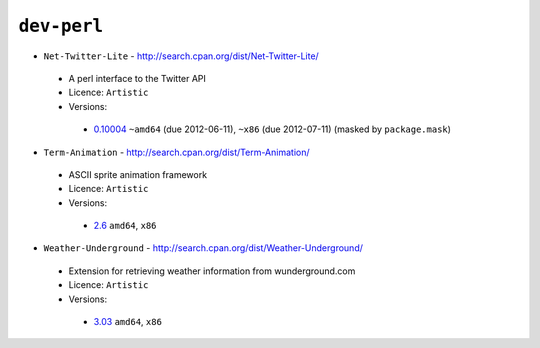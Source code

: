 ``dev-perl``
------------

* ``Net-Twitter-Lite`` - http://search.cpan.org/dist/Net-Twitter-Lite/

 * A perl interface to the Twitter API
 * Licence: ``Artistic``
 * Versions:

  * `0.10004 <https://github.com/JNRowe/jnrowe-misc/blob/master/dev-perl/Net-Twitter-Lite/Net-Twitter-Lite-0.10004.ebuild>`__  ``~amd64`` (due 2012-06-11), ``~x86`` (due 2012-07-11) (masked by ``package.mask``)

* ``Term-Animation`` - http://search.cpan.org/dist/Term-Animation/

 * ASCII sprite animation framework
 * Licence: ``Artistic``
 * Versions:

  * `2.6 <https://github.com/JNRowe/jnrowe-misc/blob/master/dev-perl/Term-Animation/Term-Animation-2.6.ebuild>`__  ``amd64``, ``x86``

* ``Weather-Underground`` - http://search.cpan.org/dist/Weather-Underground/

 * Extension for retrieving weather information from wunderground.com
 * Licence: ``Artistic``
 * Versions:

  * `3.03 <https://github.com/JNRowe/jnrowe-misc/blob/master/dev-perl/Weather-Underground/Weather-Underground-3.03.ebuild>`__  ``amd64``, ``x86``

